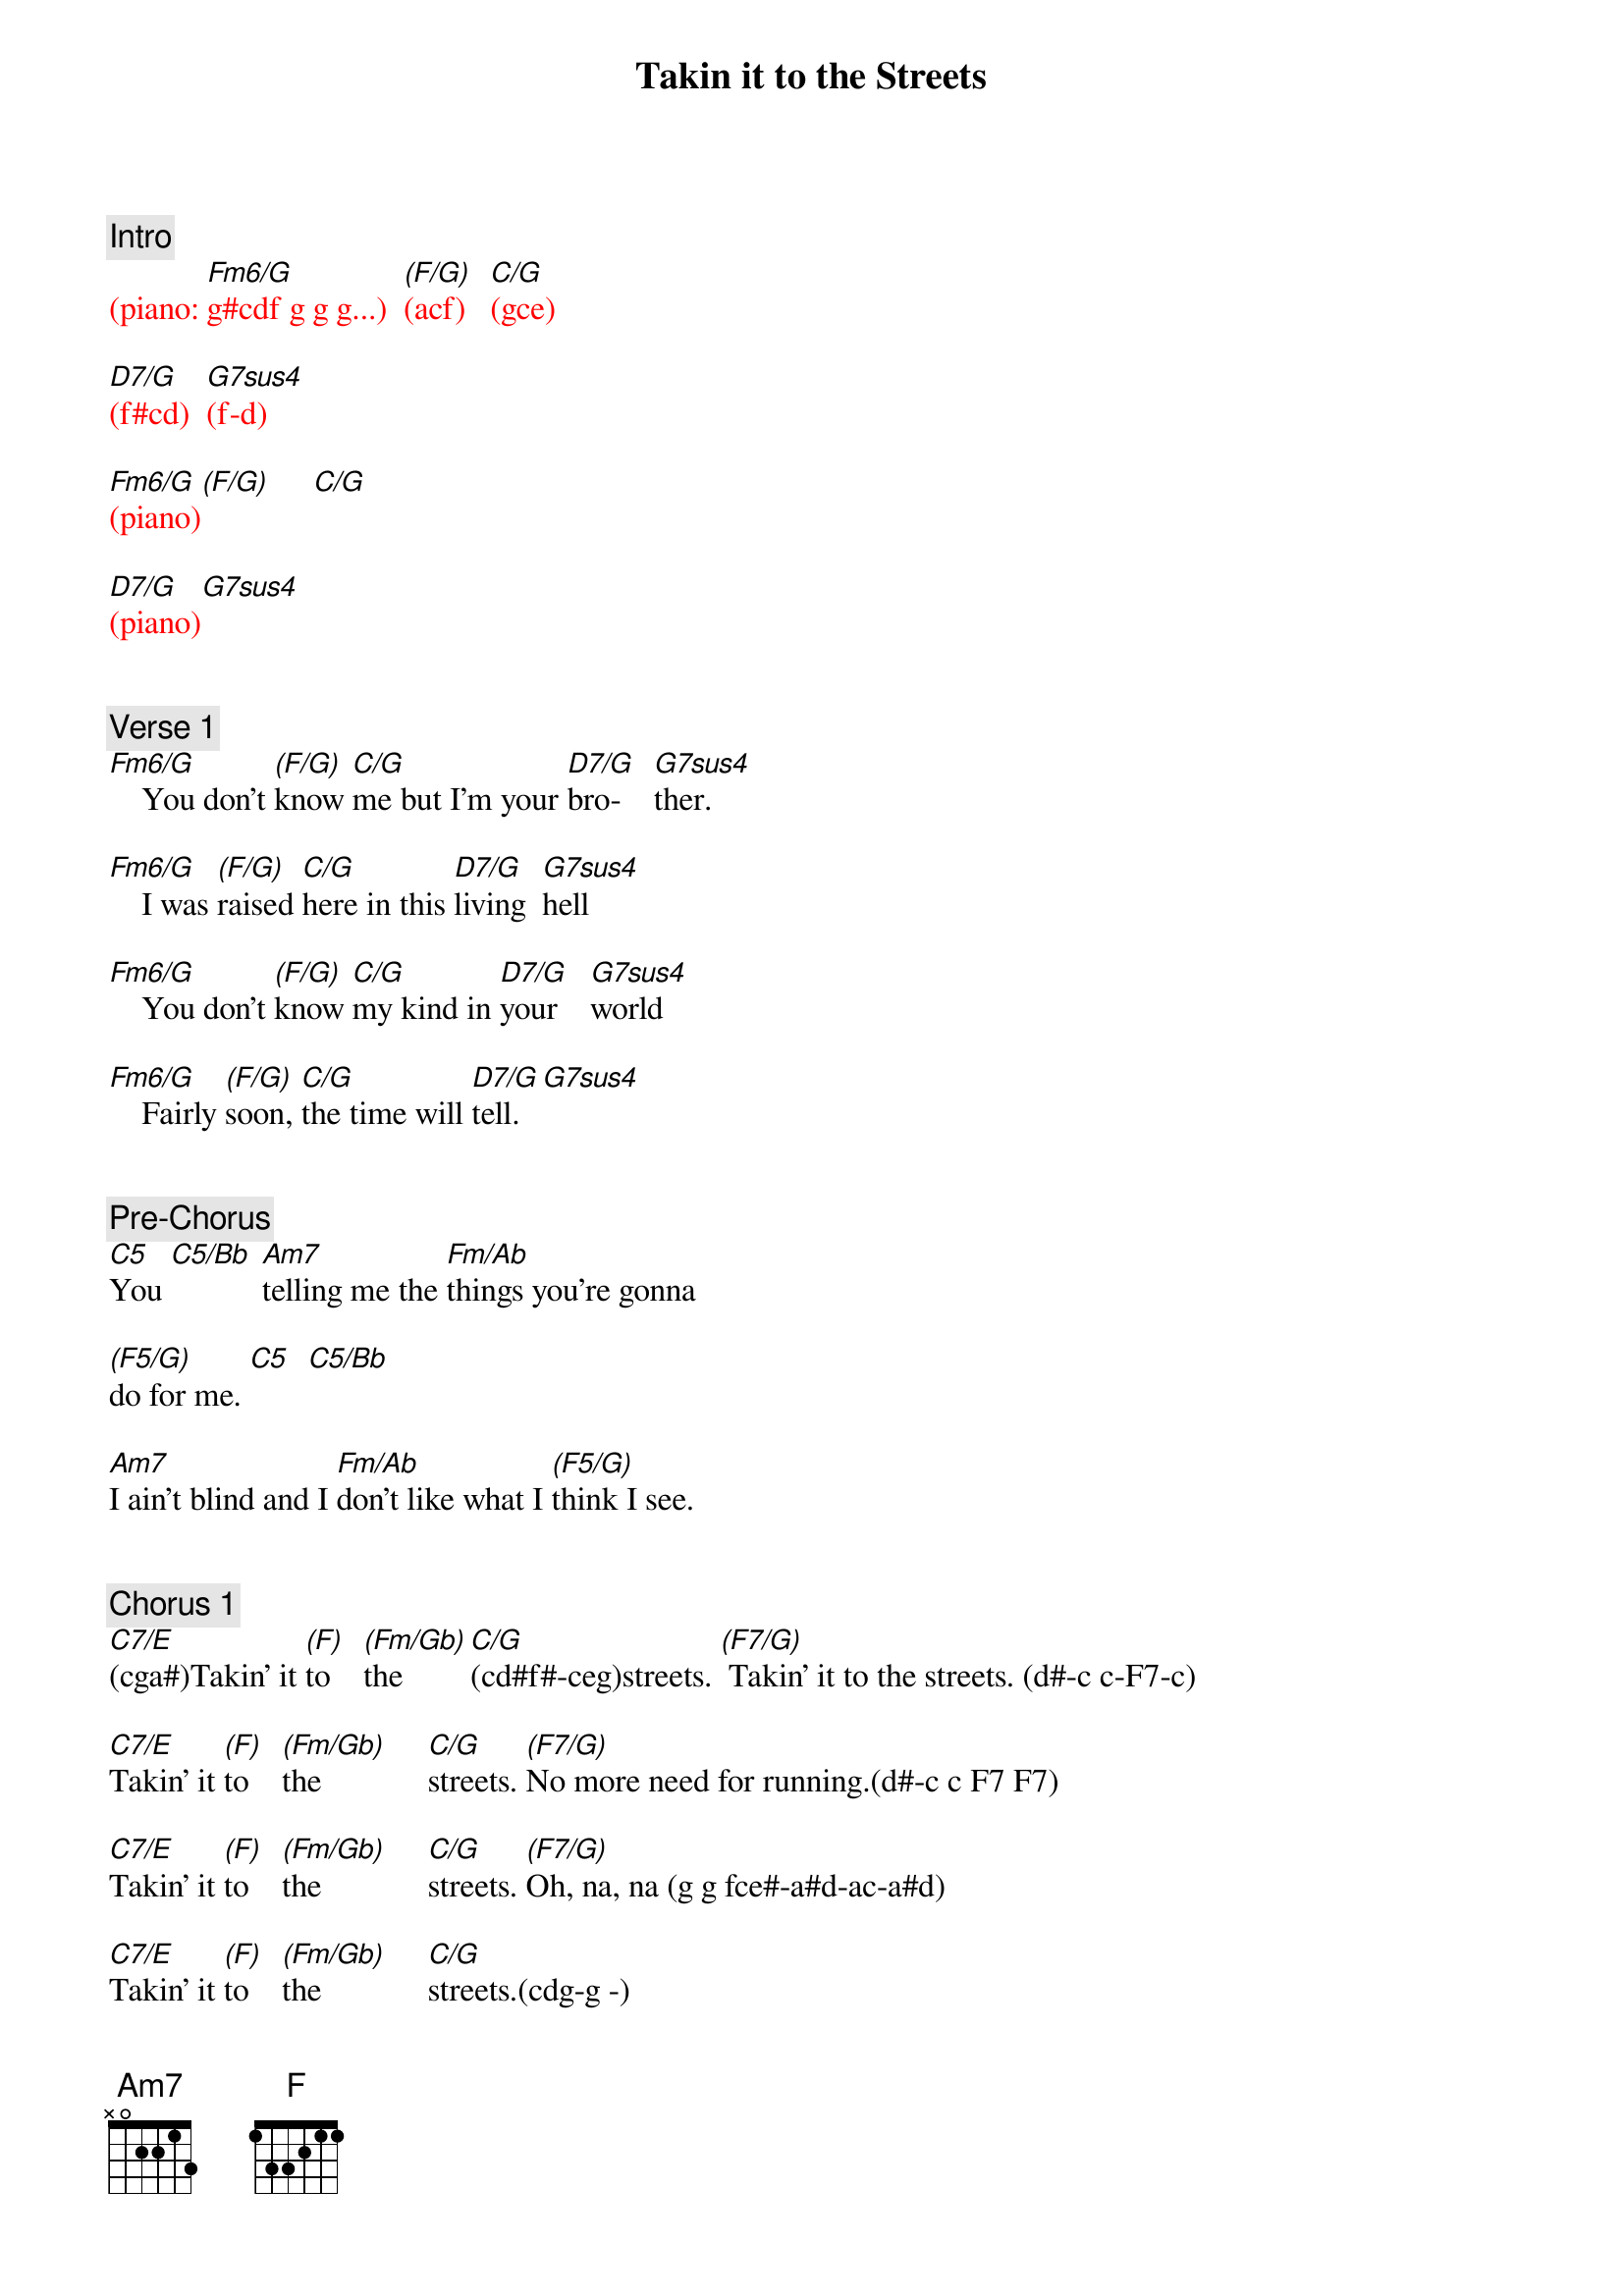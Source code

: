 {title: Takin it to the Streets}
{artist: Doobie Brothers}
{key: C}
{duration: 226}
{tempo: 145}

{c: Intro}
{textcolor: red}
(piano: [Fm6/G]g#cdf g g g...)  [(F/G)](acf)   [C/G](gce) 

[D7/G](f#cd)  [G7sus4](f-d)

[Fm6/G](piano)[(F/G)]     [C/G]   

[D7/G](piano)[G7sus4]
{textcolor}


{c: Verse 1}
[Fm6/G]    You don't [(F/G)]know [C/G]me but I'm your [D7/G]bro-    [G7sus4]ther.

[Fm6/G]    I was [(F/G)]raised [C/G]here in this [D7/G]living  [G7sus4]hell

[Fm6/G]    You don't [(F/G)]know [C/G]my kind in [D7/G]your    [G7sus4]world

[Fm6/G]    Fairly [(F/G)]soon, [C/G]the time will [D7/G]tell. [G7sus4]


{c: Pre-Chorus}
[C5]You [C5/Bb] [Am7]telling me the [Fm/Ab]things you're gonna 

[(F5/G)]do for me. [C5]  [C5/Bb]  

[Am7]I ain't blind and I [Fm/Ab]don't like what I [(F5/G)]think I see.


{c: Chorus 1}
[C7/E](cga#)Takin' it [(F)]to    [(Fm/Gb)]the [C/G](cd#f#-ceg)streets. [(F7/G)] Takin' it to the streets. (d#-c c-F7-c)
#(low:cga#)(cfa)(cag#)(cd#f#-ceg)(f-c-cfa-c)

[C7/E]Takin' it [(F)]to    [(Fm/Gb)]the             [C/G]streets. [(F7/G)]No more need for running.(d#-c c F7 F7)
#(low:cga#)(cfa)(cd#g#)(ceg)(a-c-cfa-cfa)

[C7/E]Takin' it [(F)]to    [(Fm/Gb)]the             [C/G]streets. [(F7/G)]Oh, na, na (g g fce#-a#d-ac-a#d)
#(low:cga#)(cfa)(cd#g#)(ceg)(fce#-a#d-ac-a#d)

[C7/E]Takin' it [(F)]to    [(Fm/Gb)]the             [C/G]streets.(cdg-g -)
#(low:cga#)(cfa)(cd#g#)(ceg)(pause)(cd-g-)


{c: Verse 2}
[Fm6/G] Take this [(F/G)]mes[C/G]sage to my [D7/G]bro-     [G7sus4]ther

[Fm6/G] You will [(F/G)]find[C/G] him e[D7/G]verywhere [G7sus4]

[Fm6/G] Wherever [(F/G)]peo[C/G]ple live to[D7/G]ge-      [G7sus4]ther.

[Fm6/G] Tied in [(F/G)]po[C/G]verty's despair[D7/G] [G7sus4]


{c: Pre-Chorus}
Oh, [C5]you [C5/Bb] [Am7]telling me the [Fm/Ab]things you're gonna 

do [(F/G)]for me. [C5] [C5/Bb] 

[Am7]I ain't blind and I [Fm/Ab]don't like what I [(F/G)]think I see.


{c: Chorus 2}
[C7/E]Takin' it [(F)]to    [(Ab7/Gb)]the             [C/G]streets. [(F7/G)] Takin' it to the streets. (d#-c c-F7-c)
#(low:cga#)(cfa)(cd#g#)(ceg)(f-c-cfa-c)

[C7/E]Takin' it [(F)]to    [(Ab7/Gb)]the             [C/G]streets. [(F7/G)] No more need for running (g fce#-a#d-ac-a#d)
#(low:cga#)(cfa)(cd#g#)(ceg)(fce#-a#d-ac-a#d)

[C7/E]Takin' it [(F)]to    [(Ab7/Gb)]the             [C/G]streets. [(F7/G)] Oh, yeah (ascent: c-e#-f-f#-g-b# ac-a#c-a#c...)
#(oct. ascent to hi: c-e#-f-g-b#-c-)

[C7/E]Takin' it [(F)]to    [(Ab7/Gb)]the             [C/G]streets. [(F7/G)] Takin' it, takin' it. (g fce#-a#d-ac-a#d)
#(hi: ac-a#c-a#c)(ac)(g#c)(f#c-gc)(low:fce#-a#d-ac-a#d)

[C7/E]Takin' it [(F)]to    [(Ab7/Gb)]the             [C/G]streets. [(F7/G)] No more need for hiding. (d#-c c F7 F7)
#(low:cga#)(cfa)(cd#g#)(ceg)(f-c-cfa-c)

[C7/E]Takin' it [(F)]to    [(Ab7/Gb)]the             [C/G]streets. [(F7/G)] Oh, Lord. (g fce#-a#d-ac-a#d)
#(low:cga#)(cfa)(cd#g#)(ceg)(fce#-a#d-ac-a#d)

[C7/E]Takin' it [(F)]to    [(Ab7/Gb)]the             [C/G]streets. [(F7/G)] Takin' it to the streets. (d#-c c F7 F7)
#(low:cga#)(cfa)(cd#g#)(ceg)(f-c-cfa-c)

[C7/E]Takin' it [(F)]to [(Ab7/Gb)]the... (solo)


{c: Solo}
{textcolor: red}
[Fm6/G](sax) [(F/G)]   [C/G]  [D7/G]  [G7sus4]

[Fm6/G](sax) [(F/G)]   [C/G]  [D7/G]  [G7sus4]

[Fm6/G](sax) [(F/G)]   [C/G]  [D7/G]  [G7sus4]

[Fm6/G](sax) [(F/G)]   [C/G]  [D7/G]  [G7sus4]
{textcolor}

{c: Pre-Chorus}
Oh, [C5]you [C5/Bb] [Am7]telling me the [Fm/Ab]things you're gonna 

do [(F/G)]for me. [C5] [C5/Bb] 

[Am7]I ain't blind and I [Fm/Ab]don't like what I [(F/G)]think I see.


{c: Chorus 3}
[C7/E]Takin' it [(F)]to    [(Ab7/Gb)]the             [C/G]streets. [(F7/G)] Takin' it to the streets. (d#-c c-F7-c)

[C7/E]Takin' it [(F)]to    [(Ab7/Gb)]the             [C/G]streets. [(F7/G)]No more need for running.(g g fce#-a#d-ac-a#d)

[C7/E]Takin' it [(F)]to    [(Ab7/Gb)]the             [C/G]streets. [(F7/G)]Oh, yeah. (d#-c c F7 F7)

[C7/E]Takin' it [(F)]to    [(Ab7/Gb)]the             [C/G]streets. [(F7/G)]Takin' it to the streets. (d#-c c F7-F7)

[C7/E]Takin' it [(F)]to    [(Ab7/Gb)]the             [C/G]streets. [(F7/G)]We'll discuss it further. (mid: d# d c d#)

[C7/E]Takin' it [(F)]to    [(Ab7/Gb)]the             [C/G]streets. [(F7/G)]Oh, Lord. (mid: ac a#d cd #)

[C7/E]Takin' it [(F)]to    [(Ab7/Gb)]the             [C/G]streets. [(F7/G)]Takin' it, takin' it. (ascent)

[C7/E]Takin' it [(F)]to    [(Ab7/Gb)]the             [C/G]streets. [(F7/G)]Hey, yeah, ha. (sweep)


{c: Outro}
[C7/E]Takin' it [(F)]to    [(Ab7/Gb)]the             [C/G]streets. [(F7/G)]Takin' it to the streets. (d#-c c-F7-c)

[C7/E]Takin' it [(F)]to    [(Ab7/Gb)]the             [C/G]streets. [(F7/G)]No more need for running. (d#-c c F7 F7)

[C7/E]Takin' it [(F)]to    [(Ab7/Gb)]the             [C/G]streets. [(F7/G)]No more need for running. (ascent)

[C7/E]Takin' it [(F)]to    [(Ab7/Gb)]the             [C/G]streets. [(F7/G)]Hey, yeah, yeah. (g fce#-a#d-ac-a#d)

[C7/E]Takin' it [(F)]to    [(Ab7/Gb)]the             [C/G]streets. [(F7/G)]No more. (d#-c c-F7-c)

[C7/E]Takin' it [(F)]to    [(Ab7/Gb)]the             [C/G]streets. [(F7/G)]Yeah, yeah. (d#-c c F7 F7)

[C7/E]Takin' it [(F)]to    [(Ab7/Gb)]the             [C/G]streets. [(F7/G)]Takin' it, takin' it. (g fce#-a#d-ac-a#d)

[C7/E]Takin' it [(F)]to    [(Ab7/Gb)]the             [C/G]streets. [(F7/G)]Ahh! (ascent)

[C7/E]Takin' it [(F)]to    [(Ab7/Gb)]the             [C/G]streets. [(F7/G)]Takin' it, takin' it.

[C7/E]Takin' it [(F)]to    [(Ab7/Gb)]the             [C/G]streets. (END)
